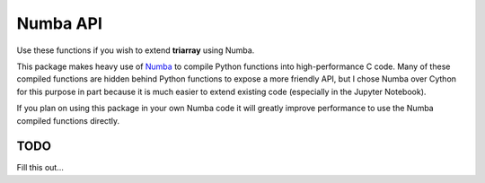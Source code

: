 .. py:currentmodule:: triarray



Numba API
=========


Use these functions if you wish to extend **triarray** using Numba.


This package makes heavy use of `Numba <http://numba.pydata.org/>`_ to compile
Python functions into high-performance C code. Many of these compiled functions
are hidden behind Python functions to expose a more friendly API, but I chose
Numba over Cython for this purpose in part because it is much easier to extend
existing code (especially in the Jupyter Notebook).

If you plan on using this package in your own Numba code it will greatly
improve performance to use the Numba compiled functions directly.



TODO
----

Fill this out...
